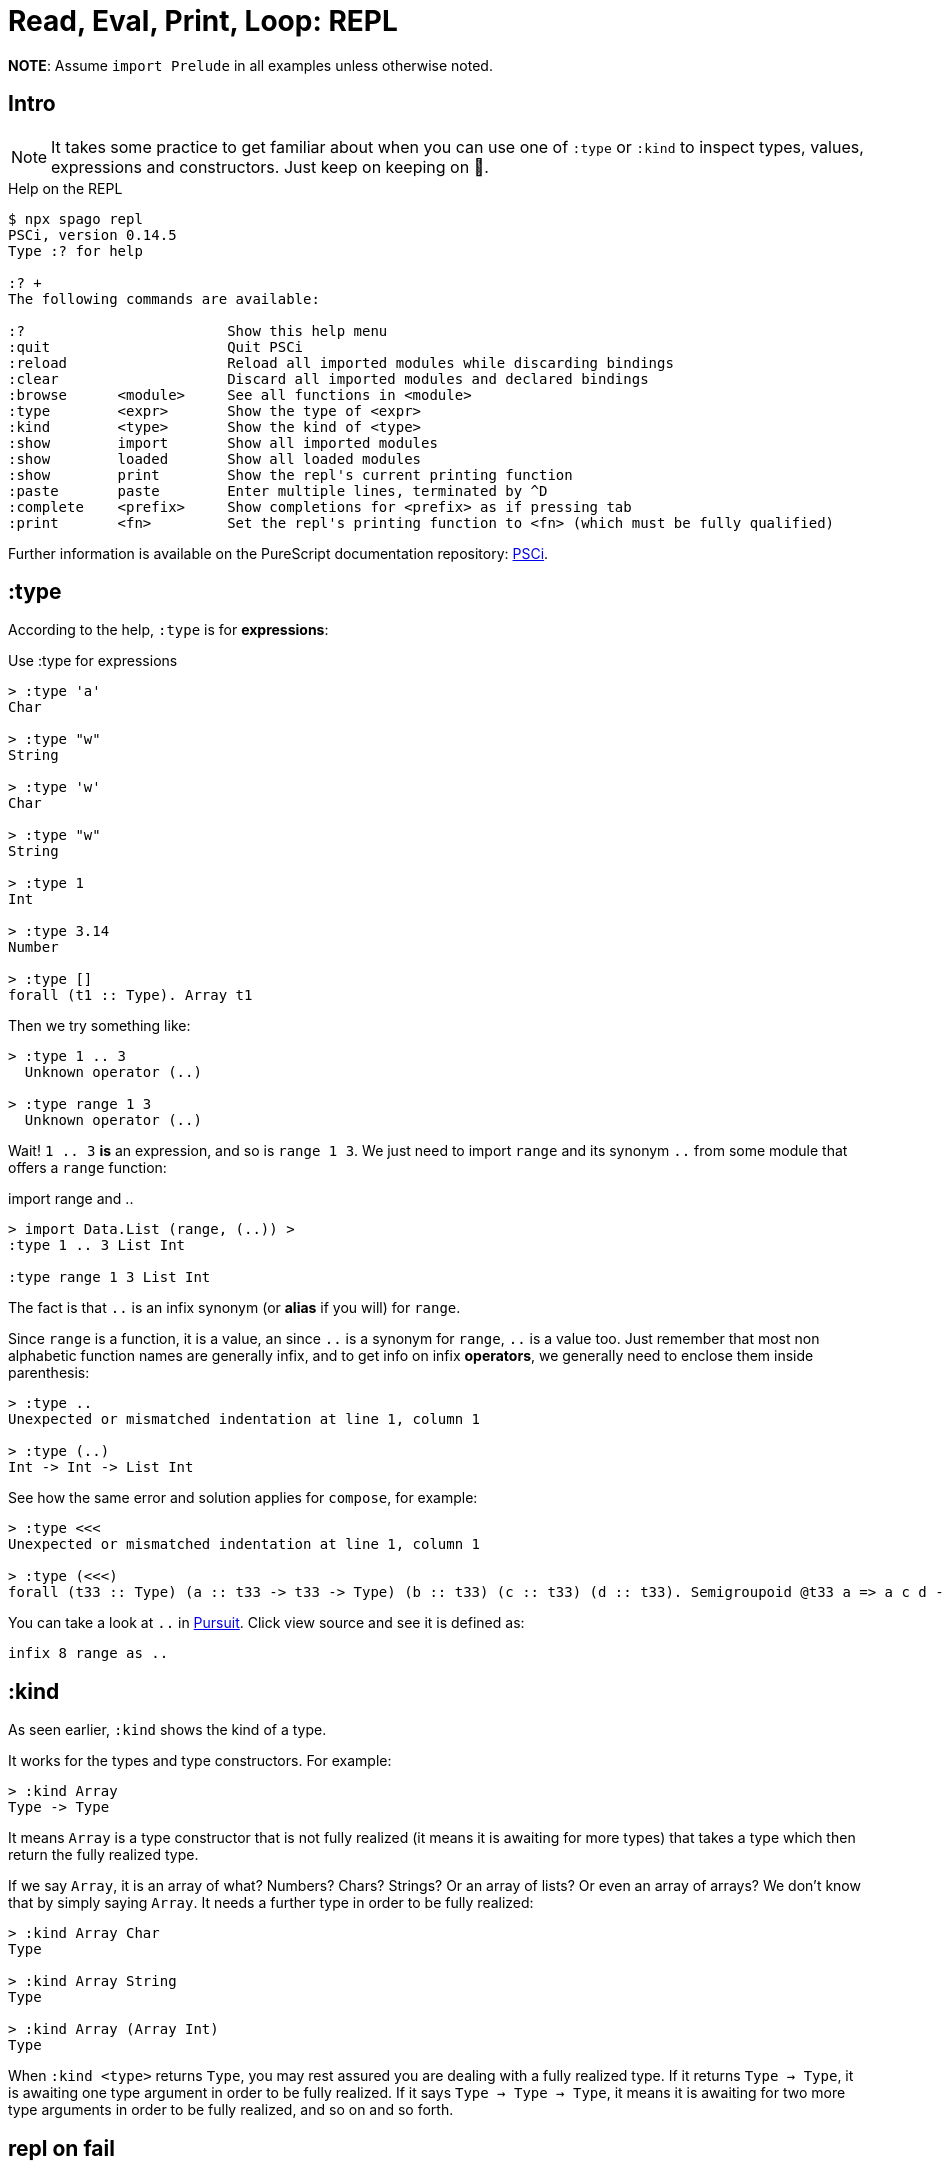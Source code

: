 = Read, Eval, Print, Loop: REPL

*NOTE*: Assume `import Prelude` in all examples unless otherwise noted.

== Intro

[NOTE]
====
It takes some practice to get familiar about when you can use one of `:type` or `:kind` to inspect types, values, expressions and constructors.
Just keep on keeping on 🙂.
====

.Help on the REPL
----
$ npx spago repl
PSCi, version 0.14.5
Type :? for help

:? +
The following commands are available:

:?                        Show this help menu
:quit                     Quit PSCi
:reload                   Reload all imported modules while discarding bindings
:clear                    Discard all imported modules and declared bindings
:browse      <module>     See all functions in <module>
:type        <expr>       Show the type of <expr>
:kind        <type>       Show the kind of <type>
:show        import       Show all imported modules
:show        loaded       Show all loaded modules
:show        print        Show the repl's current printing function
:paste       paste        Enter multiple lines, terminated by ^D
:complete    <prefix>     Show completions for <prefix> as if pressing tab
:print       <fn>         Set the repl's printing function to <fn> (which must be fully qualified)
----

Further information is available on the PureScript documentation
repository: link:https://github.com/purescript/documentation/blob/master/guides/PSCi.md[PSCi].

== :type

According to the help, `:type` is for **expressions**:

.Use :type for expressions
----
> :type 'a'
Char

> :type "w" 
String

> :type 'w'
Char

> :type "w"
String

> :type 1
Int

> :type 3.14
Number

> :type []
forall (t1 :: Type). Array t1
----

Then we try something like:

[source,text]
----
> :type 1 .. 3
  Unknown operator (..)

> :type range 1 3
  Unknown operator (..)
----

Wait! `1 .. 3` *is* an expression, and so is `range 1 3`.
We just need to import `range` and its synonym `..` from some module that offers a `range` function:

.import range and ..
----
> import Data.List (range, (..)) >
:type 1 .. 3 List Int

:type range 1 3 List Int
----

The fact is that `..` is an infix synonym (or *alias* if you will) for `range`.

Since `range` is a function, it is a value, an since `..` is a synonym for `range`, `..` is a value too.
Just remember that most non alphabetic function names are generally infix, and to get info on infix *operators*, we generally need to enclose them inside parenthesis:

----
> :type ..
Unexpected or mismatched indentation at line 1, column 1

> :type (..)
Int -> Int -> List Int
----

See how the same error and solution applies for `compose`, for example:

[source,text]
----
> :type <<<  
Unexpected or mismatched indentation at line 1, column 1

> :type (<<<)
forall (t33 :: Type) (a :: t33 -> t33 -> Type) (b :: t33) (c :: t33) (d :: t33). Semigroupoid @t33 a => a c d -> a b c -> a b d
----

You can take a look at `..` in
https://pursuit.purescript.org/packages/purescript-arrays/6.0.1/docs/Data.Array#v:(..)[Pursuit].
Click view source and see it is defined as:

[source,haskell]
----
infix 8 range as ..
----

== :kind

As seen earlier, `:kind` shows the kind of a type.

It works for the types and type constructors. For example:

[source,text]
----
> :kind Array
Type -> Type
----

It means `Array` is a type constructor that is not fully realized (it means it is awaiting for more types) that takes a type which then return the fully realized type.

If we say `Array`, it is an array of what?
Numbers? Chars? Strings?
Or an array of lists?
Or even an array of arrays?
We don’t know that by simply saying `Array`.
It needs a further type in order to be fully realized:

----
> :kind Array Char
Type

> :kind Array String
Type

> :kind Array (Array Int)
Type
----

When `:kind <type>` returns `Type`, you may rest assured you are dealing with a fully realized type.
If it returns `Type -> Type`, it is awaiting one type argument in order to be fully realized.
If it says `Type -> Type -> Type`, it means it is awaiting for two more type
arguments in order to be fully realized, and so on and so forth.

== repl on fail

When a build fails we can't even start the REPL.
Sometimes a scratchpad project is re-created with approximately the same dependencies to try to debug and/or figure the problem out.

* https://discord.com/channels/864614189094928394/865617619464749081/1027916320160890932[PureScript
Discord question on the subject].

[source,text]
----
$ npx spago repl --deps-only
----

Or use
https://try.purescript.org/?gist=113cb0496dc10d4d60b479d9f6f10c24[this
Try PureScript playground setup].
